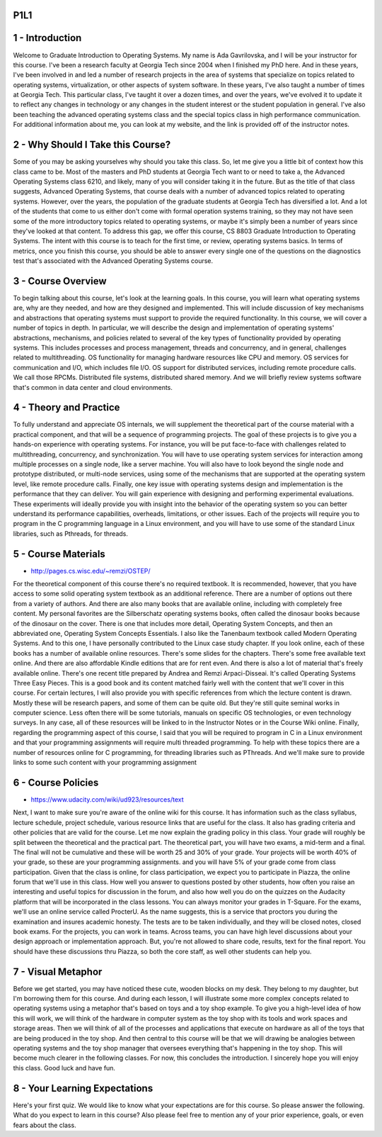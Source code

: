 P1L1
====


1 - Introduction
================

Welcome to Graduate Introduction to Operating Systems.
My name is Ada Gavrilovska, and I will be your instructor for this course.
I've been a research faculty at Georgia Tech since 2004 when I
finished my PhD here.
And in these years, I've been involved in and led a number of research projects
in the area of systems that specialize on topics related to operating systems,
virtualization, or other aspects of system software.
In these years, I've also taught a number of times at Georgia Tech.
This particular class, I've taught it over a dozen times, and over the years,
we've evolved it to update it to reflect any changes in technology or
any changes in the student interest or the student population in general.
I've also been teaching the advanced operating systems class and
the special topics class in high performance communication.
For additional information about me, you can look at my website, and
the link is provided off of the instructor notes.

2 - Why Should I Take this Course?
==================================

Some of you may be asking yourselves why should you take this class.
So, let me give you a little bit of context how this class came to be.
Most of the masters and PhD students at Georgia Tech want to or
need to take a, the Advanced Operating Systems class 6210,
and likely, many of you will consider taking it in the future.
But as the title of that class suggests, Advanced Operating Systems,
that course deals with a number of advanced topics related to operating systems.
However, over the years,
the population of the graduate students at Georgia Tech has diversified a lot.
And a lot of the students that come to us either don't come with
formal operation systems training, so they may not have seen some of
the more introductory topics related to operating systems, or
maybe it's simply been a number of years since they've looked at that content.
To address this gap,
we offer this course, CS 8803 Graduate Introduction to Operating Systems.
The intent with this course is to teach for
the first time, or review, operating systems basics.
In terms of metrics, once you finish this course, you should be able to
answer every single one of the questions on the diagnostics test that's
associated with the Advanced Operating Systems course.

3 - Course Overview
===================

.. image::  https://dl.dropbox.com/s/bkk9ryquw7ojmsn/Screenshot%202018-09-02%2023.52.39.png
   :align: center
   :height: 300
   :width: 450

.. image:: https://dl.dropbox.com/s/709tzz9arnb7fcm/Screenshot%202018-09-02%2023.55.29.png
   :align: center
   :height: 300
   :width: 450

To begin talking about this course, let's look at the learning goals.
In this course, you will learn what operating systems are,
why are they needed, and how are they designed and implemented.
This will include discussion of key mechanisms and abstractions that
operating systems must support to provide the required functionality.
In this course, we will cover a number of topics in depth.
In particular, we will describe the design and implementation of
operating systems' abstractions, mechanisms, and policies related
to several of the key types of functionality provided by operating systems.
This includes processes and process management, threads and concurrency, and
in general, challenges related to multithreading.
OS functionality for managing hardware resources like CPU and memory.
OS services for communication and I/O, which includes file I/O.
OS support for distributed services, including remote procedure calls.
We call those RPCMs.
Distributed file systems, distributed shared memory.
And we will briefly review systems software that's common in data center and
cloud environments.

4 - Theory and Practice
=======================

.. image:: https://dl.dropbox.com/s/6q3fov95j5x1igl/Screenshot%202018-09-02%2023.57.42.png?dl=0
   :align: center
   :height: 300
   :width: 450

To fully understand and appreciate OS internals,
we will supplement the theoretical part of the course material with
a practical component, and that will be a sequence of programming projects.
The goal of these projects is to
give you a hands-on experience with operating systems.
For instance, you will be put face-to-face with challenges related to
multithreading, concurrency, and synchronization.
You will have to use operating system services for
interaction among multiple processes on a single node, like a server machine.
You will also have to look beyond the single node and
prototype distributed, or multi-node services, using some of the mechanisms that
are supported at the operating system level, like remote procedure calls.
Finally, one key issue with operating systems design and
implementation is the performance that they can deliver.
You will gain experience with designing and performing experimental evaluations.
These experiments will ideally provide you with insight into the behavior of
the operating system so you can better understand its performance capabilities,
overheads, limitations, or other issues.
Each of the projects will require you to program in the C
programming language in a Linux environment, and you will have to use some of
the standard Linux libraries, such as Pthreads, for threads.

5 - Course Materials
====================

.. image:: https://dl.dropbox.com/s/qmzbdexgy1vdkc2/Screenshot%202018-09-02%2023.59.25.png?dl=0
   :align: center
   :height: 300
   :width: 450


* http://pages.cs.wisc.edu/~remzi/OSTEP/

.. image:: https://dl.dropbox.com/s/9g2v6rc8gmk1k40/Screenshot%202018-09-03%2000.00.01.png?dl=0
   :align: center
   :height: 300
   :width: 450

For the theoretical component of this course there's no required textbook.
It is recommended, however, that you have access to some solid operating system
textbook as an additional reference.
There are a number of options out there from a variety of authors.
And there are also many books that are available online,
including with completely free content.
My personal favorites are the Silberschatz operating systems books,
often called the dinosaur books because of the dinosaur on the cover.
There is one that includes more detail, Operating System Concepts, and
then an abbreviated one, Operating System Concepts Essentials.
I also like the Tanenbaum textbook called Modern Operating Systems.
And to this one, I have personally contributed to the Linux case study chapter.
If you look online,
each of these books has a number of available online resources.
There's some slides for the chapters.
There's some free available text online.
And there are also affordable Kindle editions that are for rent even.
And there is also a lot of material that's freely available online.
There's one recent title prepared by Andrea and Remzi Arpaci-Disseai.
It's called Operating Systems Three Easy Pieces.
This is a good book and its content matched fairly well with the content that
we'll cover in this course.
For certain lectures, I will also provide you with specific references from
which the lecture content is drawn.
Mostly these will be research papers, and some of them can be quite old.
But they're still quite seminal works in computer science.
Less often there will be some tutorials, manuals on specific OS technologies, or
even technology surveys.
In any case, all of these resources will be linked to in the Instructor Notes or
in the Course Wiki online.
Finally, regarding the programming aspect of this course,
I said that you will be required to program in C in a Linux environment and
that your programming assignments will require multi threaded programming.
To help with these topics there are a number of resources online for
C programming, for threading libraries such as PThreads.
And we'll make sure to provide links to some such content with your
programming assignment

6 - Course Policies
===================

* https://www.udacity.com/wiki/ud923/resources/text

Next, I want to make sure you're aware of the online wiki for this course.
It has information such as the class syllabus, lecture schedule,
project schedule, various resource links that are useful for the class.
It also has grading criteria and other policies that are valid for the course.
Let me now explain the grading policy in this class.
Your grade will roughly be split between the theoretical and the practical part.
The theoretical part, you will have two exams, a mid-term and a final.
The final will not be cumulative and
these will be worth 25 and 30% of your grade.
Your projects will be worth 40% of your grade, so
these are your programming assignments.
and you will have 5% of your grade come from class participation.
Given that the class is online, for class participation, we expect you to
participate in Piazza, the online forum that we'll use in this class.
How well you answer to questions posted by other students,
how often you raise an interesting and useful topics for
discussion in the forum, and also how well you do on the quizzes on
the Audacity platform that will be incorporated in the class lessons.
You can always monitor your grades in T-Square.
For the exams, we'll use an online service called ProcterU.
As the name suggests, this is a service that proctors you
during the examination and insures academic honesty.
The tests are to be taken individually, and
they will be closed notes, closed book exams.
For the projects, you can work in teams.
Across teams, you can have high level discussions about your design approach or
implementation approach.
But, you're not allowed to share code, results, text for the final report.
You should have these discussions thru Piazza, so
both the core staff, as well other students can help you.

7 - Visual Metaphor
===================

.. image:: https://dl.dropbox.com/s/muwvusk64h4ylij/Screenshot%202018-09-03%2000.04.39.png?dl=0
   :align: center
   :height: 300
   :width: 450


Before we get started, you may have noticed these cute,
wooden blocks on my desk.
They belong to my daughter, but I'm borrowing them for this course.
And during each lesson, I will illustrate some more complex concepts related to
operating systems using a metaphor that's based on toys and a toy shop example.
To give you a high-level idea of how this will work, we will think of
the hardware in computer system as the toy shop with its tools and
work spaces and storage areas.
Then we will think of all of the processes and applications that execute on
hardware as all of the toys that are being produced in the toy shop.
And then central to this course will be that we will drawing be
analogies between operating systems and
the toy shop manager that oversees everything that's happening in the toy shop.
This will become much clearer in the following classes.
For now, this concludes the introduction.
I sincerely hope you will enjoy this class.
Good luck and have fun.

8 - Your Learning Expectations
==============================

Here's your first quiz.
We would like to know what your expectations are for this course.
So please answer the following.
What do you expect to learn in this course?
Also please feel free to mention any of your prior experience, goals, or
even fears about the class.


